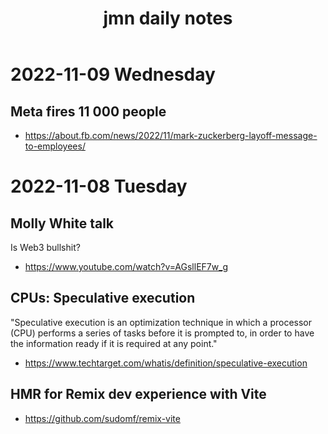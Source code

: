#+TITLE: jmn daily notes 

* 2022-11-09 Wednesday
:PROPERTIES:
:ID:       88138eb3-c55e-4317-84a2-75c45fe22863
:PUBDATE:  <2022-11-09 ons 17:01>
:END:
** Meta fires 11 000 people
:PROPERTIES:
:ID:       bb57d5c2-d0eb-4c1c-b7e7-d9e68f0f7603
:END:
- https://about.fb.com/news/2022/11/mark-zuckerberg-layoff-message-to-employees/

* 2022-11-08 Tuesday
:PROPERTIES:
:ID:       eb710e85-2219-41c4-af26-786142b7d7f0
:PUBDATE:  <2022-11-09 ons 17:01>
:END:
** Molly White talk
:PROPERTIES:
:ID:       b167220f-19ad-43d7-85e7-69428c224b78
:END:
Is Web3 bullshit?
- https://www.youtube.com/watch?v=AGsllEF7w_g

** CPUs: Speculative execution
:PROPERTIES:
:ID:       8e5cb586-b8ea-4c7c-b46e-0e2b66e65608
:END:
"Speculative execution is an optimization technique in which a processor (CPU)
performs a series of tasks before it is prompted to, in order to have the
information ready if it is required at any point."
- https://www.techtarget.com/whatis/definition/speculative-execution

** HMR for Remix dev experience with Vite
:PROPERTIES:
:ID:       d2ecf178-c247-403f-98e2-1a405353cf40
:END:
  - https://github.com/sudomf/remix-vite
